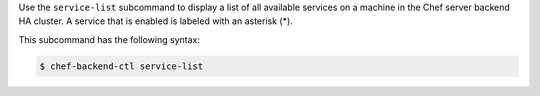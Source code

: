
.. tag ctl_chef_backend_service_list

Use the ``service-list`` subcommand to display a list of all available services on a machine in the Chef server backend HA cluster. A service that is enabled is labeled with an asterisk (*). 

This subcommand has the following syntax:

.. code-block:: bash

   $ chef-backend-ctl service-list

.. end_tag

